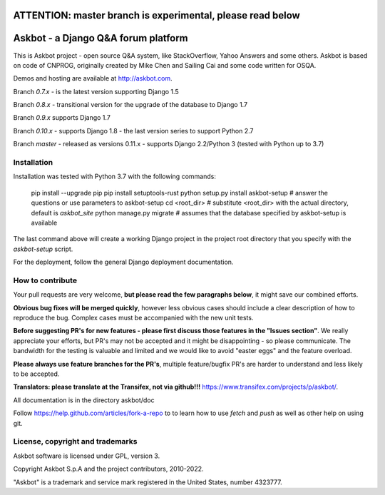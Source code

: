 ===========================================================
ATTENTION: master branch is experimental, please read below
===========================================================


====================================
Askbot - a Django Q&A forum platform
====================================

This is Askbot project - open source Q&A system, like StackOverflow, Yahoo Answers and some others.
Askbot is based on code of CNPROG, originally created by Mike Chen
and Sailing Cai and some code written for OSQA.

Demos and hosting are available at http://askbot.com.

Branch `0.7.x` - is the latest version supporting Django 1.5

Branch `0.8.x` - transitional version for the upgrade of the database to Django 1.7

Branch `0.9.x` supports Django 1.7

Branch `0.10.x` - supports Django 1.8 - the last version series to support Python 2.7

Branch `master` - released as versions 0.11.x - supports Django 2.2/Python 3 (tested with Python up to 3.7)

Installation
============

Installation was tested with Python 3.7 with the following commands:

    pip install --upgrade pip
    pip install setuptools-rust
    python setup.py install
    askbot-setup # answer the questions or use parameters to askbot-setup
    cd <root_dir> # substitute <root_dir> with the actual directory, default is `askbot_site`
    python manage.py migrate # assumes that the database specified by askbot-setup is available

The last command above will create a working Django project in the project root
directory that you specify with the `askbot-setup` script.

For the deployment, follow the general Django deployment documentation.

How to contribute
=================

Your pull requests are very welcome, **but please read the few paragraphs below**, it might save our combined efforts.

**Obvious bug fixes will be merged quickly**, however less obvious cases should include a clear description of how to reproduce the bug. Complex cases must be accompanied with the new unit tests.

**Before suggesting PR's for new features - please first discuss those features in the "Issues section"**. We really appreciate your efforts, but PR's may not be accepted and it might be disappointing - so please communicate. The bandwidth for the testing is valuable and limited and we would like to avoid "easter eggs" and the feature overload.

**Please always use feature branches for the PR's**, multiple feature/bugfix PR's are harder to understand and less likely to be accepted.

**Translators: please translate at the Transifex, not via github!!!** https://www.transifex.com/projects/p/askbot/.

All documentation is in the directory askbot/doc

Follow https://help.github.com/articles/fork-a-repo to to learn how to use
`fetch` and `push` as well as other help on using git.

License, copyright and trademarks
=================================
Askbot software is licensed under GPL, version 3.

Copyright Askbot S.p.A and the project contributors, 2010-2022.

"Askbot" is a trademark and service mark registered in the United States, number 4323777.

